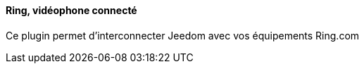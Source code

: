 ==== Ring, vidéophone connecté

Ce plugin permet d'interconnecter Jeedom avec vos équipements Ring.com
